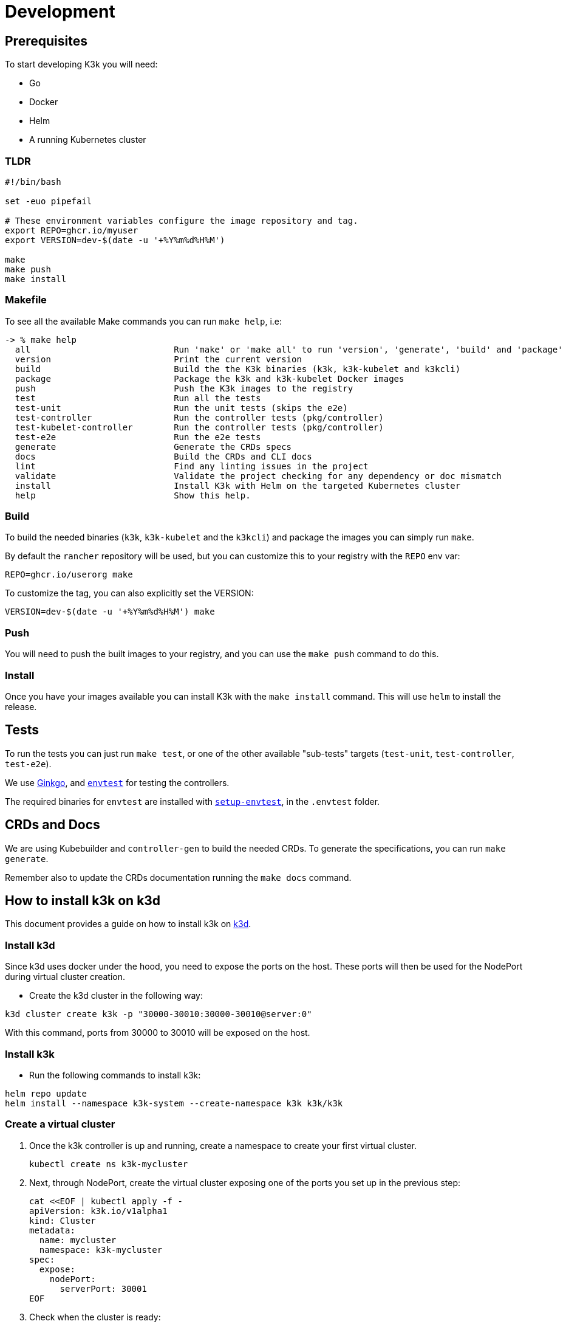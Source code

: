 = Development

== Prerequisites

To start developing K3k you will need:

* Go
* Docker
* Helm
* A running Kubernetes cluster

=== TLDR

[,shell]
----
#!/bin/bash

set -euo pipefail

# These environment variables configure the image repository and tag.
export REPO=ghcr.io/myuser
export VERSION=dev-$(date -u '+%Y%m%d%H%M')

make
make push
make install
----

=== Makefile

To see all the available Make commands you can run `make help`, i.e:

----
-> % make help
  all                            Run 'make' or 'make all' to run 'version', 'generate', 'build' and 'package'
  version                        Print the current version
  build                          Build the the K3k binaries (k3k, k3k-kubelet and k3kcli)
  package                        Package the k3k and k3k-kubelet Docker images
  push                           Push the K3k images to the registry
  test                           Run all the tests
  test-unit                      Run the unit tests (skips the e2e)
  test-controller                Run the controller tests (pkg/controller)
  test-kubelet-controller        Run the controller tests (pkg/controller)
  test-e2e                       Run the e2e tests
  generate                       Generate the CRDs specs
  docs                           Build the CRDs and CLI docs
  lint                           Find any linting issues in the project
  validate                       Validate the project checking for any dependency or doc mismatch
  install                        Install K3k with Helm on the targeted Kubernetes cluster
  help                           Show this help.
----

=== Build

To build the needed binaries (`k3k`, `k3k-kubelet` and the `k3kcli`) and package the images you can simply run `make`.

By default the `rancher` repository will be used, but you can customize this to your registry with the `REPO` env var:

----
REPO=ghcr.io/userorg make
----

To customize the tag, you can also explicitly set the VERSION:

----
VERSION=dev-$(date -u '+%Y%m%d%H%M') make
----

=== Push

You will need to push the built images to your registry, and you can use the `make push` command to do this.

=== Install

Once you have your images available you can install K3k with the `make install` command. This will use `helm` to install the release.

== Tests

To run the tests you can just run `make test`, or one of the other available "sub-tests" targets (`test-unit`, `test-controller`, `test-e2e`).

We use https://onsi.github.io/ginkgo/[Ginkgo], and https://book.kubebuilder.io/reference/envtest[`envtest`] for testing the controllers.

The required binaries for `envtest` are installed with https://pkg.go.dev/sigs.k8s.io/controller-runtime/tools/setup-envtest[`setup-envtest`], in the `.envtest` folder.

== CRDs and Docs

We are using Kubebuilder and `controller-gen` to build the needed CRDs. To generate the specifications, you can run `make generate`.

Remember also to update the CRDs documentation running the `make docs` command.

== How to install k3k on k3d

This document provides a guide on how to install k3k on https://k3d.io[k3d].

=== Install k3d

Since k3d uses docker under the hood, you need to expose the ports on the host. These ports will then be used for the NodePort during virtual cluster creation.

- Create the k3d cluster in the following way:

[,bash]
----
k3d cluster create k3k -p "30000-30010:30000-30010@server:0"
----

With this command, ports from 30000 to 30010 will be exposed on the host.

=== Install k3k

- Run the following commands to install k3k:

[,bash]
----
helm repo update
helm install --namespace k3k-system --create-namespace k3k k3k/k3k
----

=== Create a virtual cluster

. Once the k3k controller is up and running, create a namespace to create your first virtual cluster.
+
[,bash]
----
kubectl create ns k3k-mycluster
----

. Next, through NodePort, create the virtual cluster exposing one of the ports you set up in the previous step:
+
[,bash]
----
cat <<EOF | kubectl apply -f -
apiVersion: k3k.io/v1alpha1
kind: Cluster
metadata:
  name: mycluster
  namespace: k3k-mycluster
spec:
  expose:
    nodePort:
      serverPort: 30001
EOF
----

. Check when the cluster is ready:
+
[,bash]
----
kubectl get po -n k3k-mycluster
----

. Connect the kubeconfig to the newly created virtual cluster:
+
[,bash]
----
k3kcli kubeconfig generate --name mycluster --namespace k3k-mycluster --kubeconfig-server localhost:30001
----
